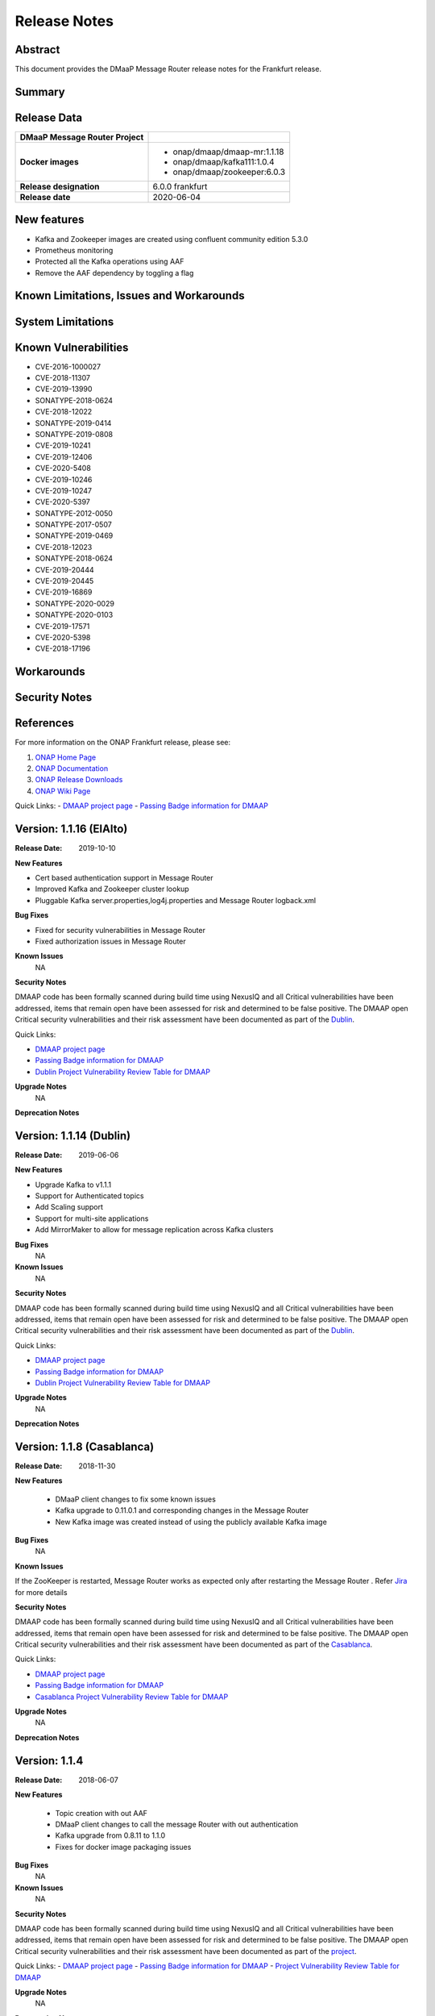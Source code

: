 .. This work is licensed under a Creative Commons Attribution 4.0 International License.
.. http://creativecommons.org/licenses/by/4.0
.. _release_notes:

..      ===========================
..      * * *    FRANKFURT    * * *
..      ===========================

Release Notes
=============

Abstract
--------

This document provides the DMaaP Message Router release notes for the Frankfurt release.

Summary
-------


Release Data
------------

+--------------------------------------+--------------------------------------+
| **DMaaP Message Router Project**     |                                      |
|                                      |                                      |
+--------------------------------------+--------------------------------------+
| **Docker images**                    | - onap/dmaap/dmaap-mr:1.1.18         |
|                                      | - onap/dmaap/kafka111:1.0.4          |
|                                      | - onap/dmaap/zookeeper:6.0.3         |
|                                      |                                      |
+--------------------------------------+--------------------------------------+
| **Release designation**              | 6.0.0 frankfurt                      |
|                                      |                                      |
+--------------------------------------+--------------------------------------+
| **Release date**                     | 2020-06-04                           |
|                                      |                                      |
+--------------------------------------+--------------------------------------+


New features
------------
* Kafka and Zookeeper images are created using confluent community edition 5.3.0 
* Prometheus monitoring
* Protected all the Kafka operations using AAF
* Remove the AAF dependency by toggling  a flag


Known Limitations, Issues and Workarounds
-----------------------------------------

System Limitations
------------------


Known Vulnerabilities
---------------------
* CVE-2016-1000027
* CVE-2018-11307
* CVE-2019-13990
* SONATYPE-2018-0624
* CVE-2018-12022
* SONATYPE-2019-0414
* SONATYPE-2019-0808
* CVE-2019-10241
* CVE-2019-12406
* CVE-2020-5408
* CVE-2019-10246
* CVE-2019-10247
* CVE-2020-5397
* SONATYPE-2012-0050
* SONATYPE-2017-0507
* SONATYPE-2019-0469
* CVE-2018-12023
* SONATYPE-2018-0624
* CVE-2019-20444
* CVE-2019-20445
* CVE-2019-16869
* SONATYPE-2020-0029
* SONATYPE-2020-0103
* CVE-2019-17571
* CVE-2020-5398
* CVE-2018-17196


Workarounds
-----------


Security Notes
--------------


References
----------

For more information on the ONAP Frankfurt release, please see:

#. `ONAP Home Page`_
#. `ONAP Documentation`_
#. `ONAP Release Downloads`_
#. `ONAP Wiki Page`_


.. _`ONAP Home Page`: https://www.onap.org
.. _`ONAP Wiki Page`: https://wiki.onap.org
.. _`ONAP Documentation`: https://docs.onap.org
.. _`ONAP Release Downloads`: https://git.onap.org

Quick Links:
- `DMAAP project page <https://wiki.onap.org/display/DW/DMaaP+Planning>`_
- `Passing Badge information for DMAAP <https://bestpractices.coreinfrastructure.org/en/projects/1751>`_


Version: 1.1.16 (ElAlto)
------------------------

:Release Date: 2019-10-10

**New Features**

- Cert based authentication support in Message Router
- Improved Kafka and Zookeeper cluster lookup
- Pluggable Kafka server.properties,log4j.properties  and Message Router logback.xml


**Bug Fixes**

- Fixed for security vulnerabilities in Message Router
- Fixed  authorization issues in Message Router

**Known Issues**
	NA

**Security Notes**

DMAAP code has been formally scanned during build time using NexusIQ and all Critical vulnerabilities have been addressed, items that remain open have been assessed for risk and determined to be false positive. The DMAAP open Critical security vulnerabilities and their risk assessment have been documented as part of the `Dublin <https://wiki.onap.org/pages/viewpage.action?pageId=64003715>`_.

Quick Links:

- `DMAAP project page <https://wiki.onap.org/display/DW/DMaaP+Planning>`_
- `Passing Badge information for DMAAP <https://bestpractices.coreinfrastructure.org/en/projects/1751>`_
- `Dublin Project Vulnerability Review Table for DMAAP <https://wiki.onap.org/pages/viewpage.action?pageId=64003715>`_

**Upgrade Notes**
  NA

**Deprecation Notes**

Version: 1.1.14 (Dublin)
------------------------

:Release Date: 2019-06-06

**New Features**

- Upgrade Kafka to v1.1.1
- Support for Authenticated topics
- Add Scaling support
- Support for multi-site applications 
- Add MirrorMaker to allow for message replication across Kafka clusters

**Bug Fixes**
	NA
**Known Issues**
	NA

**Security Notes**

DMAAP code has been formally scanned during build time using NexusIQ and all Critical vulnerabilities have been addressed, items that remain open have been assessed for risk and determined to be false positive. The DMAAP open Critical security vulnerabilities and their risk assessment have been documented as part of the `Dublin <https://wiki.onap.org/pages/viewpage.action?pageId=64003715>`_.

Quick Links:

- `DMAAP project page <https://wiki.onap.org/display/DW/DMaaP+Planning>`_
- `Passing Badge information for DMAAP <https://bestpractices.coreinfrastructure.org/en/projects/1751>`_
- `Dublin Project Vulnerability Review Table for DMAAP <https://wiki.onap.org/pages/viewpage.action?pageId=64003715>`_

**Upgrade Notes**
  NA

**Deprecation Notes**


Version: 1.1.8 (Casablanca)
---------------------------

:Release Date: 2018-11-30

**New Features**

 - DMaaP client changes to fix some known issues
 - Kafka upgrade  to 0.11.0.1 and corresponding changes in the Message Router
 - New Kafka image was created instead of using the publicly available Kafka image

**Bug Fixes**
	NA
	
**Known Issues**

If the ZooKeeper  is restarted, Message Router works as expected only after restarting the Message Router . Refer  `Jira <https://jira.onap.org/browse/DMAAP-893>`_  for more details

**Security Notes**

DMAAP code has been formally scanned during build time using NexusIQ and all Critical vulnerabilities have been addressed, items that remain open have been assessed for risk and determined to be false positive. The DMAAP open Critical security vulnerabilities and their risk assessment have been documented as part of the `Casablanca <https://wiki.onap.org/pages/viewpage.action?pageId=42598688>`_.

Quick Links:

- `DMAAP project page <https://wiki.onap.org/display/DW/DMaaP+Planning>`_
- `Passing Badge information for DMAAP <https://bestpractices.coreinfrastructure.org/en/projects/1751>`_
- `Casablanca Project Vulnerability Review Table for DMAAP <https://wiki.onap.org/pages/viewpage.action?pageId=42598688>`_

**Upgrade Notes**
  NA

**Deprecation Notes**



Version: 1.1.4
--------------

:Release Date: 2018-06-07

**New Features**

 - Topic creation with out AAF
 - DMaaP client changes to call the message Router with out authentication
 - Kafka upgrade from 0.8.11 to 1.1.0
 - Fixes for docker image packaging issues

**Bug Fixes**
	NA
**Known Issues**
	NA

**Security Notes**

DMAAP code has been formally scanned during build time using NexusIQ and all Critical vulnerabilities have been addressed, items that remain open have been assessed for risk and determined to be false positive. The DMAAP open Critical security vulnerabilities and their risk assessment have been documented as part of the `project <https://wiki.onap.org/pages/viewpage.action?pageId=28379799>`_.

Quick Links:
- `DMAAP project page <https://wiki.onap.org/display/DW/DMaaP+Planning>`_
- `Passing Badge information for DMAAP <https://bestpractices.coreinfrastructure.org/en/projects/1751>`_
- `Project Vulnerability Review Table for DMAAP <https://wiki.onap.org/pages/viewpage.action?pageId=28379799>`_

**Upgrade Notes**
  NA

**Deprecation Notes**

Version: 1.0.1
--------------

:Release Date: 2017-11-16


New Features:

 - Pub/sub messaging metaphor to broaden data processing opportunities
 - A single solution for most event distribution needs to support a range of environments
 - Standardized topic names
 - Implements a RESTful HTTP API for provisioning
 - Implements a RESTful HTTP API for message transactions (i.e. pub, sub)
 - Implements a RESTful HTTP API for transaction metrics
 - Topic registry and discovery



Bug Fixes
   - `DMAAP-165 <https://jira.onap.org/browse/DMAAP-165>`_ Correct documentation rst file errors and warnings
   - `DMAAP-160 <https://jira.onap.org/browse/DMAAP-160>`_ DMaaP periodically loses connection to Kafka
   - `DMAAP-157 <https://jira.onap.org/browse/DMAAP-157>`_ SDC service models distribution fails
   - `DMAAP-151 <https://jira.onap.org/browse/DMAAP-151>`_ Fix docker image bug
   - `DMAAP-1 <https://jira.onap.org/browse/DMAAP-1>`_ MSO DB is not populated with the models from SDC
   
Known Issues
   - `DMAAP-164 <https://jira.onap.org/browse/DMAAP-164>`_ The dependency from kafka for zookeeper created issues when the vm is restarted

Other

